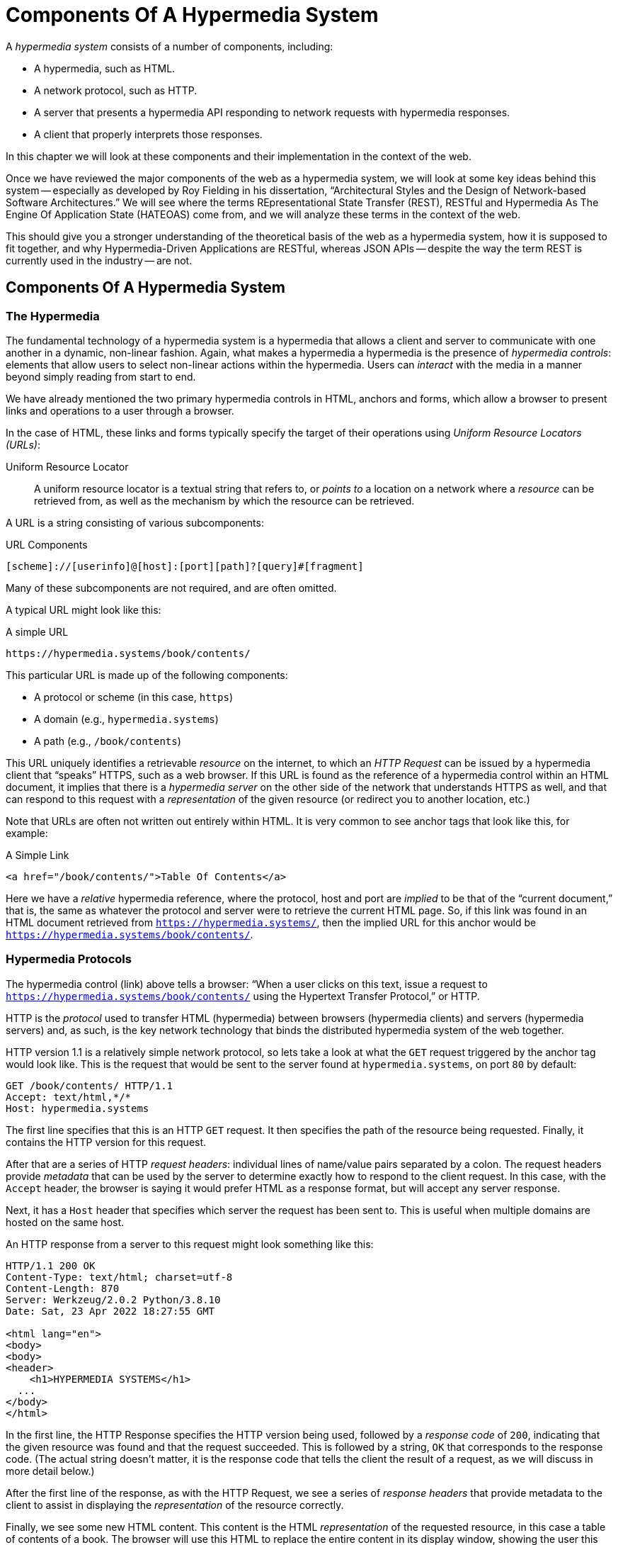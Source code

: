 
= Components Of A Hypermedia System
:chapter: 02
:url: /hypermedia-components/

A _hypermedia system_ consists of a number of components, including:

* A hypermedia, such as HTML.
* A network protocol, such as HTTP.
* A server that presents a hypermedia API responding to network requests with hypermedia responses.
* A client that properly interprets those responses.

In this chapter we will look at these components and their implementation in the context of the web.

Once we have reviewed the major components of the web as a hypermedia system, we will look at some key ideas behind this system -- especially as developed by Roy
Fielding in his dissertation, "`Architectural Styles and the Design of Network-based Software Architectures.`"  We will see where the
terms REpresentational State Transfer (REST), RESTful and Hypermedia As The Engine Of Application State (HATEOAS) come from,
and we will analyze these terms in the context of the web.

This should give you a stronger understanding of the theoretical basis of the web as a hypermedia system, how it is
supposed to fit together, and why Hypermedia-Driven Applications are RESTful, whereas JSON APIs -- despite the way the
term REST is currently used in the industry -- are not.

== Components Of A Hypermedia System

=== The Hypermedia

The fundamental technology of a hypermedia system is a hypermedia that allows a
client and server to communicate with one another in a dynamic, non-linear fashion.  Again, what makes a hypermedia
a hypermedia is the presence of _hypermedia controls_: elements that allow users to select
non-linear actions within the hypermedia. Users can _interact_ with the media in a manner beyond
simply reading from start to end.

We have already mentioned the two primary hypermedia controls in HTML, anchors and forms, which allow a browser to
present links and operations to a user through a browser.

In the case of HTML, these links and forms typically specify the target of their operations using [.dfn]_Uniform Resource
Locators (URLs)_:

Uniform Resource Locator:: A uniform resource locator is a textual string that refers to, or _points to_ a location
on a network where a _resource_ can be retrieved from, as well as the mechanism by which the resource can be retrieved.

A URL is a string consisting of various subcomponents:

.URL Components
----
[scheme]://[userinfo]@[host]:[port][path]?[query]#[fragment]
----

Many of these subcomponents are not required, and are often omitted.

A typical URL might look like this:

.A simple URL
----
https://hypermedia.systems/book/contents/
----

This particular URL is made up of the following components:

* A protocol or scheme (in this case, `https`)
* A domain (e.g., `hypermedia.systems`)
* A path (e.g., `/book/contents`)

This URL uniquely identifies a retrievable _resource_ on the internet, to which an _HTTP Request_ can be issued by
a hypermedia client that "`speaks`" HTTPS, such as a web browser.  If this URL is found as the reference of a
hypermedia control within an HTML document, it implies that there is a _hypermedia server_ on the other side of the
network that understands HTTPS as well, and that can respond to this request with a _representation_ of the given
resource (or redirect you to another location, etc.)

Note that URLs are often not written out entirely within HTML.  It is very common to see anchor tags that look like this,
for example:

.A Simple Link
[source, html]
----
<a href="/book/contents/">Table Of Contents</a>
----

Here we have a _relative_ hypermedia reference, where the protocol, host and port are _implied_ to be that of the "`current
document,`" that is, the same as whatever the protocol and server were to retrieve the current HTML page.  So, if this
link was found in an HTML document retrieved from `https://hypermedia.systems/`, then the implied URL for this anchor
would be `https://hypermedia.systems/book/contents/`.

=== Hypermedia Protocols

The hypermedia control (link) above tells a browser: "`When a user clicks on this text, issue a request to
`https://hypermedia.systems/book/contents/` using the Hypertext Transfer Protocol,`" or HTTP.

HTTP is the _protocol_ used to transfer HTML (hypermedia) between browsers (hypermedia clients) and servers (hypermedia
servers) and, as such, is the key network technology that binds the distributed hypermedia system of the web together.

HTTP version 1.1 is a relatively simple network protocol, so lets take a look at what the `GET` request triggered by the anchor
tag would look like.  This is the request that would be sent to the server found at `hypermedia.systems`, on port `80`
by default:

[source, http]
----
GET /book/contents/ HTTP/1.1
Accept: text/html,*/*
Host: hypermedia.systems
----

The first line specifies that this is an HTTP `GET` request.  It then specifies the path of the resource being
requested.  Finally, it contains the HTTP version for this request.

After that are a series of HTTP _request headers_: individual lines of name/value pairs separated by a colon. The request headers provide
_metadata_ that can be used by the server to determine exactly how to respond to the client request.  In this case,
with the `Accept` header, the browser is saying it would prefer HTML as a response format, but will accept any server response.

Next, it has a `Host` header that specifies which server the request has been sent to. This is useful when multiple
domains are hosted on the same host.

An HTTP response from a server to this request might look something like this:

[source, http]
----
HTTP/1.1 200 OK
Content-Type: text/html; charset=utf-8
Content-Length: 870
Server: Werkzeug/2.0.2 Python/3.8.10
Date: Sat, 23 Apr 2022 18:27:55 GMT

<html lang="en">
<body>
<body>
<header>
    <h1>HYPERMEDIA SYSTEMS</h1>
  ...
</body>
</html>
----

In the first line, the HTTP Response specifies the HTTP version being used, followed by a _response code_ of `200`,
indicating that the given resource was found and that the request succeeded.  This is followed by a string, `OK` that
corresponds to the response code.  (The actual string doesn't matter, it is the response code that tells the client
the result of a request, as we will discuss in more detail below.)

After the first line of the response, as with the HTTP Request, we see a series of _response headers_ that provide
metadata to the client to assist in displaying the _representation_ of the resource correctly.

Finally, we see some new HTML content.  This content is the HTML _representation_ of the requested resource, in this
case a table of contents of a book.  The browser will use this HTML to replace the entire content in its display window,
showing the user this new page, and updating the address bar to reflect the new URL.

==== HTTP methods

The anchor tag above issued an HTTP `GET`, where `GET` is the _method_ of the request.  The particular method
being used in an HTTP request is perhaps the most important piece of information about it, after the actual resource that
the request is directed at.

There are many methods available in HTTP; the ones of most practical importance to developers are the following:

`GET`::
  A GET request retrieves the representation of the specified resource. GET requests should not mutate data.

`POST`::
  A POST request submits data to the specified resource. This will often result in a mutation of state on the server.

`PUT`::
  A PUT request replaces the data of the specified resource. This results in a mutation of state on the server.

`PATCH`::
  A PATCH request replaces the data of the specified resource. This results in a mutation of state on the server.

`DELETE`::
  A DELETE request deletes the specified resource. This results in a mutation of state on the server.

These methods _roughly_ line up with the "`Create/Read/Update/Delete`" or CRUD pattern found in many applications:

* `POST` corresponds with Creating a resource.
* `GET` corresponds with Reading a resource.
* `PUT` and `PATCH` correspond with Updating a resource.
* `DELETE` corresponds, well, with Deleting a resource.

.Put vs. Post
****
While HTTP Actions correspond roughly to CRUD, they are not the same. The technical specifications for these methods make
no such connection, and are often somewhat difficult to read.  Here, for example, is the documentation
on the distinction between a `POST` and a `PUT` from https://www.rfc-editor.org/rfc/rfc2616[RFC-2616].

[quote, RFC-2616, https://www.rfc-editor.org/rfc/rfc2616#section-9.6]
____
The target resource in a POST request is intended to handle the enclosed representation according to the
resource's own semantics, whereas the enclosed representation in a PUT request is defined as replacing the state of the
target resource.  Hence, the intent of PUT is idempotent and visible to intermediaries, even though the exact
effect is only known by the origin server.
____

In plain terms, a `POST` can be handled by a server pretty much however it likes, whereas a `PUT` should be handled
as a "`replacement`" of the resource, although the language, once again allows the server to do pretty much whatever it
would like within the constraint of being https://developer.mozilla.org/en-US/docs/Glossary/Idempotent[_idempotent_].
****

In a properly structured HTML-based hypermedia system you would use an appropriate HTTP method for the operation a
particular hypermedia control performs. For example, if a hypermedia control such as a button _deletes_ a resource,
ideally it should issue an HTTP `DELETE` request to do so.

A strange thing about HTML, though, is that the native hypermedia controls can only issue HTTP `GET` and `POST` requests. 

Anchor tags always issue a `GET` request.

Forms can issue either a `GET` or `POST` using the `method` attribute.

Despite the fact that HTML -- the world's most popular hypermedia -- has been designed alongside
HTTP (which is the Hypertext Transfer Protocol, after all!): if you wish to issue `PUT`, `PATCH` or `DELETE` requests
you currently _have to_ resort to JavaScript to do so.  Since a `POST` can do almost anything, it ends up being used for
any mutation on the server, and `PUT`, `PATCH` and `DELETE` are left aside in plain HTML-based
applications.

This is an obvious shortcoming of HTML as a hypermedia; it would be wonderful to see this fixed in the
HTML specification. For now, we'll discuss ways to get around this in Chapter 4.

==== HTTP response codes

HTTP request methods allow a client to tell a server _what_ to do to a given resource.  HTTP responses contain
_response codes_, which tell a client what the result of the request was.  HTTP response codes are numeric
values that are embedded in the HTTP response, as we saw above.

The most familiar response code for web developers is probably `404`, which stands for "`Not Found.`"  This
is the response code that is returned by web servers when a resource that does not exist is requested from them.

HTTP breaks response codes up into various categories:

`100`-`199`::
  Informational responses that provide information about how the server is processing the response.

`200`-`299`::
  Successful responses indicating that the request succeeded.

`300`-`399`::
  Redirection responses indicating that the request should be sent to some other URL.

`400`-`499`::
  Client error responses indicating that the client made some sort of bad request (e.g., asking for something that didn't
exist in the case of `404` errors).

`500`-`599`::
  Server error responses indicating that the server encountered an error internally as it attempted to respond to the request.

Within each of these categories there are multiple response codes for specific situations.

Here are some of the more common or interesting ones:

`200 OK`::
  The HTTP request succeeded.

`301 Moved Permanently`::
  The URL for the requested resource has moved to a new location permanently, and the new URL will be provided in
  the `Location` response header.

`302 Found`::
  The URL for the requested resource has moved to a new location temporarily, and the new URL will be provided in
  the `Location` response header.

`303 See Other`::
  The URL for the requested resource has moved to a new location, and the new URL will be provided in
  the `Location` response header.  Additionally, this new URL should be retrieved with a `GET` request.

`401 Unauthorized`::
  The client is not yet authenticated (yes, authenticated, despite the name) and must be authenticated
  to retrieve the given resource.

`403 Forbidden`::
  The client does not have access to this resource.

`404 Not Found`::
  The server cannot find the requested resource.

`500 Internal Server Error`::
  The server encountered an error when attempting to process the response.

There are some fairly subtle differences between HTTP response codes (and, to be honest, some ambiguities between them).
The difference between a `302` redirect and a `303` redirect, for example, is that the former will issue the request to the
new URL using the same HTTP method as the initial request, whereas the latter will always use a `GET`.  This is a small
but often crucial difference, as we will see later in the book.

A well crafted Hypermedia-Driven Application will take advantage of both HTTP methods and HTTP response codes to create
a sensible hypermedia API.  You do not want to build a Hypermedia-Driven Application that uses a `POST` method for all
requests and responds with `200 OK` for every response, for example.  (Some JSON Data APIs built on top of HTTP do exactly
this!)

When building a Hypermedia-Driven Application, you want, instead, to go "`with the grain`" of the web and use HTTP methods
and response codes as they were designed to be used.

==== Caching HTTP responses

A constraint of REST (and, therefore, a feature of HTTP) is the notion of caching responses: a server can indicate to
a client (as well as intermediary HTTP servers) that a given response can be cached for future requests to the same
URL.

The cache behavior of an HTTP response from a server can be indicated with the `Cache-Control` response header.  This
header can have a number of different values indicating the cacheability of a given response.  If, for example, the header
contains the value `max-age=60`, this indicates that a client may cache this response for 60 seconds, and need not issue
another HTTP request for that resource until that time limit has expired.

Another important caching-related response header is `Vary`.  This response header can be used to indicate exactly what
headers in an HTTP Request form the unique identifier for a cached result.  This becomes important to allow the browser
to correctly cache content in situations where a particular header affects the form of the server response.

A common pattern in htmx-powered applications, for example, is to use a custom header set by htmx, `HX-Request`, to
differentiate between "`normal`" web requests and requests submitted by htmx.  To properly cache the response to these
requests, the `HX-Request` request header must be indicated by the `Vary` response header.

A full discussion of caching HTTP responses is beyond the scope of this chapter; see
the https://developer.mozilla.org/en-US/docs/Web/HTTP/Caching[MDN Article on HTTP Caching] if you would like to know more
on the topic.

=== Hypermedia Servers

Hypermedia servers are any server that can respond to an HTTP request with an HTTP response.  Because HTTP is so simple,
this means that nearly any programming language can be used to build a hypermedia server.  There are a vast number of
libraries available for building HTTP-based hypermedia servers in nearly every programming language imaginable.

This turns out to be one of the best aspects of adopting hypermedia as your primary technology for building a web application: it removes
the pressure of adopting JavaScript as a backend technology.  If you use a JavaScript-heavy Single Page Application-based
front end, and you use JSON Data APIs, you are going to feel significant pressure to adopt JavaScript on the back end as
well.

In this latter situation, you already have a ton of code written in JavaScript.  Why maintain two separate code bases in
two different languages? Why not create reusable domain logic on the client-side as well as the server-side?  Now that
JavaScript has excellent server-side technologies available like Node and Deno, why not just use a single language for
everything?

In contrast, building a Hypermedia-Driven Application gives you a lot more freedom in picking the back end technology you want
to use.  Your decision can be based on the domain of your application, what languages and server software you are familiar
with or are passionate about, or just what you feel like trying out.

You certainly aren't writing your server-side logic in HTML!  And every major programming language has at least one good
web framework and templating library that can be used to handle HTTP requests cleanly.

If you are doing something in big data, perhaps you'd like to use Python, which has tremendous support for that
domain.

If you are doing AI work, perhaps you'd like to use Lisp, leaning on a language with a long history in that
area of research.

Maybe you are a functional programming enthusiast and want to use OCaml or Haskell.  Perhaps you just really like Julia or
Nim.

These are all perfectly valid reasons for choosing a particular server-side technology!

By using hypermedia as your system architecture, you are freed up to adopt any of these choices. There simply isn't a
large JavaScript code base on the front end pressuring you to adopt JavaScript on the back end.

.Hypermedia On Whatever you'd Like (HOWL)
****
In the htmx community we call this (with tongue in cheek) the HOWL stack: Hypermedia On Whatever you'd Like.  The htmx community
is multi-language and multi-framework, there are rubyists as well as pythonistas, lispers as well as haskellers.  There
are even JavaScript enthusiasts!  All these languages and frameworks are able to adopt hypermedia, and are able to still
share techniques and offer support to one another because they share a common underlying architecture: they are all using
the web as a hypermedia system.

Hypermedia, in this sense, provides a "`universal language`" for the web that we can all use.
****

=== Hypermedia Clients

We now come to the final major component in a hypermedia system: the hypermedia client.  Hypermedia _clients_ are software
that understand how to interpret a particular hypermedia, and the hypermedia controls within it, properly.  The canonical
example, of course, is the web browser, which understands HTML and can present it to a user to interact with. Web browsers
are incredibly sophisticated pieces of software.  (So sophisticated, in fact, that they are often re-purposed away from
being a hypermedia client, to being a sort of cross-platform virtual machine for launching Single Page Applications.)

Browsers aren't the only hypermedia clients out there, however.  In the last section of this book we will look at
Hyperview, a mobile-oriented hypermedia.  One of the outstanding features of Hyperview is that it doesn't simply provide
a hypermedia, HXML, but also provides a _working hypermedia client_ for that hypermedia.  This makes building a proper
Hypermedia-Driven Application with Hyperview extremely easy.

A crucial feature of a hypermedia system is what is known as _the uniform interface_.  We discuss this concept in depth
in the next section on REST.  What is often ignored in discussions about hypermedia is how important the hypermedia
client is in taking advantage of this uniform interface.  A hypermedia client must know how to properly interpret and
present hypermedia controls found in a hypermedia response from a hypermedia server for the whole hypermedia system
to hang together.  Without a sophisticated client that can do this, hypermedia controls and a hypermedia-based API are
much less useful.

This is one reason why JSON APIs have rarely adopted hypermedia controls successfully: JSON APIs are typically consumed
by code that is expecting a fixed format and that isn't designed to be a hypermedia client.  This is totally understandable:
building a good hypermedia client is hard!  For JSON API clients like this, the
power of hypermedia controls embedded within an API response is irrelevant and often simply annoying:

[quote, Freddie Karlbom,https://techblog.commercetools.com/graphql-and-rest-level-3-hateoas-70904ff1f9cf]
____
The short answer to this question is that HATEOAS isn’t a good fit for most modern use cases for APIs. That is why
after almost 20 years, HATEOAS still hasn’t gained wide adoption among developers. GraphQL on the other hand is spreading
like wildfire because it solves real-world problems.
____

HATEOAS will be described in more detail below, but the takeaway here is that a good hypermedia client is a necessary
component within a larger hypermedia system.

== REST

Now that we have reviewed the major components of a hypermedia system, it's time to look more deeply into the concept of
REST.  The term "`REST`" comes from Roy Fielding's PhD dissertation on the architecture
of the web.  Fielding wrote his dissertation at U.C. Irvine, after having helped build much of the infrastructure of the early
web, including the Apache web server.  Roy was attempting to formalize and describe the novel distributed computing system
that he had helped to build.

We are going to focus on what we feel is the most important section of Fielding's writing, from a web development
perspective: Section 5.1. This section contains the core concepts (Fielding calls them _constraints_) of Representational
State Transfer, or REST.

Before we get into the muck, however, it is important to understand that Fielding discusses REST as a _network architecture_,
that is, as an entirely different way of architecting a distributed system.  And, further, as a novel network
architecture that should be _contrasted_ with earlier approaches to distributed systems.

It is also important to emphasize that, at the time Fielding wrote his dissertation, JSON APIs and AJAX did not exist.
He was describing the early web, with HTML being transferred over HTTP by early browsers, as a hypermedia system.

Today, in a strange turn of events, the term "`REST`" is mainly associated with JSON Data APIs, rather than with HTML
and hypermedia.  This is extremely funny once you realize that the vast majority of JSON Data APIs aren't
RESTful, in the original sense, and, in fact, _can't_ be RESTful, since they aren't using a natural hypermedia format.

To re-emphasize: REST, as coined by Fielding, describes _the pre-API web_, and letting go of the current, common
usage of the term REST to simply mean "`a JSON API`" is necessary to develop a proper understanding of the idea.

=== The "`Constraints`" of REST

In his dissertation, Fielding defines various "`constraints`" to describe how a RESTful system must behave.  This approach
can feel a little round-about and difficult to follow for many people, but it is an appropriate approach for an academic
document.  Given a bit of time thinking about the constraints he outlines and some concrete examples of those
constraints it will become easy to assess whether a given system actually satisfies the architectural requirements of
REST or not.

Here are the constraints of REST Fielding outlines:

* It is a client-server architecture (section 5.1.2).
* It must be stateless; (section 5.1.3) that is, every request contains all information necessary to respond to that request.
* It must allow for caching (section 5.1.4).
* It must have a _uniform interface_ (section 5.1.5).
* It is a layered system (section 5.1.6).
* Optionally, it can allow for Code-On-Demand (section 5.1.7), that is, scripting.

Let's go through each of these constraints in turn and discuss them in detail, looking at how (and to what extent) the web
satisfies each of them.

=== The Client-Server Constraint

See https://www.ics.uci.edu/~fielding/pubs/dissertation/rest_arch_style.htm#sec_5_1_2[Section 5.1.2] for the
Client-Server constraint.

The REST model Fielding was describing involved both _clients_ (browsers, in the case of the web) and _servers_ (such
as the Apache Web Server he had been working on) communicating via a network connection.  This was the context of his
work: he was describing the network architecture of the World Wide Web, and contrasting it with earlier architectures,
notably thick-client networking models such as the Common Object Request Broker Architecture (CORBA).

It should be obvious that any web application, regardless of how it is designed, will satisfy this requirement.

=== The Statelessness Constraint

See https://www.ics.uci.edu/~fielding/pubs/dissertation/rest_arch_style.htm#sec_5_1_3[Section 5.1.3] for the Stateless constraint.

As described by Fielding, a RESTful system is stateless: every request should encapsulate all information necessary to
respond to that request, with no side state or context stored on either the client or the server.

In practice, for many web applications today, we actually violate this constraint: it is common to establish a
_session cookie_ that acts as a unique identifier for a given user and that is sent along with every request.  While this
session cookie is, by itself, not stateful (it is sent with every request), it is typically
used as a key to look up information stored on the server, in what is usually termed "`the session.`"

This session information is typically stored in some sort of shared storage across multiple web servers, holding things
like the current user's email or id, their roles, partially created domain objects, caches, and so forth.

This violation of the Statelessness REST architectural constraint has proven to be useful for building web applications
and does not appear to have had a major impact on the overall flexibility the web.  But it is worth bearing in mind that
even Web 1.0 applications often violate the purity of REST in the interest of pragmatic trade-offs.

And it must be said that sessions _do_ cause additional operational complexity headaches when deploying hypermedia
servers; these may need shared access to session state information stored across an entire cluster.  So
Fielding was correct in pointing out that an ideal RESTful system, one that did not violate this constraint, would be simpler and therefore more robust.

=== The Caching Constraint

See https://www.ics.uci.edu/~fielding/pubs/dissertation/rest_arch_style.htm#sec_5_1_4[Section 5.1.4] for the Caching constraint.

This constraint states that a RESTful system should support the notion of caching, with explicit information on the
cache-ability of responses for future requests of the same resource.  This allows both clients as well as intermediary
servers between a given client and final server to cache the results of a given request.

As we discussed earlier, HTTP has a sophisticated caching mechanism via response headers that is often overlooked or
underutilized when building hypermedia applications.  Given the existence of this functionality, however, it is
easy to see how this constraint is satisfied by the web.

=== The Uniform Interface Constraint

Now we come to the most interesting and, in our opinion, most innovative constraint in REST: that of the _uniform interface_.

This constraint is the source of much of the _flexibility_ and _simplicity_ of a hypermedia system, so we are going to
spend some time on it.

See https://www.ics.uci.edu/~fielding/pubs/dissertation/rest_arch_style.htm#sec_5_1_5[Section 5.1.5] for the Uniform Interface
constraint.

In this section, Fielding says:

[quote, Roy Fielding, Architectural Styles and the Design of Network-based Software Architectures]
____
The central feature that distinguishes the REST architectural style from other network-based styles is its emphasis on
a uniform interface between components... In order to obtain a uniform interface, multiple architectural constraints
are needed to guide the behavior of components. REST is defined by four interface constraints: identification of
resources; manipulation of resources through representations; self-descriptive messages; and, hypermedia as the engine
of application state
____

So we have four sub-constraints that, taken together, form the Uniform Interface constraint.

==== Identification of resources

In a RESTful system, resources should have a unique identifier.  Today the concept of Universal Resource Locators (URLs) is
common, but at the time of Fielding's writing they were still relatively new and novel.

What might be more interesting today is the notion of a _resource_, thus being identified: in a RESTful system, _any_ sort of
data that can be referenced, that is, the target of a hypermedia reference, is considered a resource.  URLs, though common
enough today, end up solving the very complex problem of uniquely identifying any and every resource on the internet.

==== Manipulation of resources through representations

In a RESTful system, _representations_ of the resource are transferred between clients and servers.  These
representations can contain both data and metadata about the request (such as "`control data`" like an HTTP
method or response code).  A particular data format or _media type_ may be used to present a given resource to a client,
and that media type can be negotiated between the client and the server.

We saw this latter aspect of the uniform interface in the `Accept` header in the requests above.

==== Self-descriptive messages

The Self-Descriptive Messages constraint, combined with the next one, HATEOAS, form what we consider to be the core of
the Uniform Interface, of REST and why hypermedia provides such a powerful system architecture.

The Self-Descriptive Messages constraint requires that, in a RESTful system, messages must be _self-describing_.

This means that _all information_ necessary to both display _and also operate_ on the data being represented must be
present in the response.  In a properly RESTful system, there can be no additional "`side`" information necessary for a
client to transform a response from a server into a useful user interface.  Everything must "`be in`" the message itself,
in the form of hypermedia controls.

This might sound a little abstract so let's look at a concrete example.

Consider two different potential responses from an HTTP server for the URL `\https://example.com/contacts/42`.

Both responses will return information about a contact, but each response will take very different forms.

The first implementation returns an HTML representation:

[source,html]
----
<html lang="en">
<head>
<h1>Joe Smith</h1>
<div>
    <div>Email: joe@example.bar</div>
    <div>Status: Active</div>
</div>
<p>
    <a href="/contacts/42/archive">Archive</a>
</p>
</main>
</body>
</html>
----

The second implementation returns a JSON representation:

[source,json]
----
{
  "name": "Joe Smith",
  "email": "joe@example.org",
  "status": "Active"
}
----

What can we say about the differences between these two responses?

One thing that may initially jump out at you is that the JSON representation is smaller than the HTML
representation.  Fielding notes exactly this trade-off when using a RESTful architecture:

[quote, Roy Fielding, Architectural Styles and the Design of Network-based Software Architectures]
____
The trade-off, though, is that a uniform interface degrades efficiency, since information is transferred in a
standardized form rather than one which is specific to an application's needs.
____

So REST _trades off_ representational efficiency for other goals.

To understand these other goals, first notice that the HTML representation has a hyperlink in it to navigate to a page
to archive the contact.  The JSON representation, in contrast, does not have this link.

What are the ramifications of this fact for a _client_ of the JSON API?

What this means is that the JSON API client must know _in advance_ exactly what other URLs (and request methods) are
available for working with the contact information.  If the JSON client is able to update this contact in some way, it
must know how to do so from some source of information _external_ to the JSON message.  If the contact has a different
status, say "`Archived`", does this change the allowable actions?  If so, what are the new allowable actions?

The source of all this information might be API documentation, word of mouth or, if the developer controls both the server
and the client, internal knowledge.  But this information is implicit and _outside_ the response.

Contrast this with the hypermedia (HTML) response.  In this case, the hypermedia client (that is, the browser) needs
only to know how to render the given HTML.  It doesn't need to understand what actions are available for this contact:
they are simply encoded _within_ the HTML response itself as hypermedia controls.  It doesn't need to understand what
the status field means.  In fact, the client doesn't even know what a contact is!

The browser, our hypermedia client, simply renders the HTML and allows the user, who presumably understands the concept
of a Contact, to make a decision on what action to pursue from the actions made available in the representation.

This difference between the two responses demonstrates the crux of REST and hypermedia, what makes them so powerful
and flexible: clients (again, web browsers) don't need to understand _anything_ about the underlying resources being
represented.

Browsers only (only! As if it is easy!) need to understand how to interpret and display hypermedia, in this case HTML.  This
gives hypermedia-based systems unprecedented flexibility in dealing with changes to both the backing representations and
to the system itself.

==== Hypermedia As The Engine of Application State (HATEOAS)

The final sub-constraint on the Uniform Interface is that, in a RESTful system, hypermedia should be "`the engine of
application state.`" This is sometimes abbreviated as "`HATEOAS`", although Fielding prefers to use the terminology
"`the hypermedia constraint`" when discussing it.

This constraint is closely related to the previous self-describing message constraint.  Let us consider again the two different
implementations of the end point `/contacts/42`, one returning HTML and one returning JSON.  Let's update the situation
such that the contact identified by this URL has now been archived.

What do our responses look like?

The first implementation returns the following HTML:

[source,html]
----
<html lang="en">
<head>
<h1>Joe Smith</h1>
<div>
    <div>Email: joe@example.bar</div>
    <div>Status: Archived</div>
</div>
<p>
    <a href="/contacts/42/unarchive">Unarchive</a>
</p>
</main>
</body>
</html>
----

The second implementation returns the following JSON representation:

[source,json]
----
{
  "name": "Joe Smith",
  "email": "joe@example.org",
  "status": "Archived"
}
----

The important point to notice here is that, by virtue of being a self-describing message, the HTML response now shows that
the "`Archive`" operation is no longer available, and a new "`Unarchive`" operation has become available.  The HTML representation
of the contact _encodes_ the state of the application; it encodes exactly what can and cannot be done with this particular
representation, in a way that the JSON representation does not.

A client interpreting the JSON response must, again, understand not only the general concept of a Contact,
but also specifically what the "`status`" field with the value "`Archived`" means.  It must know exactly what operations
are available on an "`Archived`" contact, to appropriately display them to an end user.  The state of the application is
not encoded in the response, but rather conveyed through a mix of raw data and side channel information such as
API documentation.

Furthermore, in the majority of front end SPA frameworks today, this contact information would live _in memory_ in a
JavaScript object representing a model of the contact.  The DOM would be updated based on changes to this model, that
is, the DOM would "`react`" to changes to this backing JavaScript model.

This approach is certainly _not_ using Hypermedia As The Engine Of Application State: rather, it is using a JavaScript
model as the engine of application state, and synchronizing that model with a server and with the browser.

With the HTML approach, the Hypermedia is, indeed, The Engine Of Application State: there is no additional model on the
client side, and all state is expressed directly in the hypermedia, in this case HTML.  As state changes on the server,
it is reflected in the representation (that is, HTML) sent back to the client.  The hypermedia client (a browser) doesn't know
anything about contacts, what the concept of "`Archiving`" is, or anything else about the particular domain model for this
response: it simply knows how to render HTML.

Because a hypermedia client doesn't need to know anything about the server model beyond how to render hypermedia to
a client, it is incredibly flexible with respect to the representations it receives and displays to users.

==== HATEOAS & API churn

This last point is critical to understanding the flexibility of hypermedia, so let's look
at a practical example of it in action. Consider a situation where a new feature has been added to the web application with these
two end points.  This feature allows you to send a message to a given Contact.

How would this change each of the two responses--HTML and JSON--from the server?

The HTML representation might now look like this:

[source,html]
----
<html lang="en">
<head>
<h1>Joe Smith</h1>
<div>
    <div>Email: joe@example.bar</div>
    <div>Status: Active</div>
</div>
<p>
    <a href="/contacts/42/archive">Archive</a>
    <a href="/contacts/42/message">Message</a>
</p>
</main>
</body>
</html>
----

The JSON representation, on the other hand, might look like this:

[source,json]
----
{
  "name": "Joe Smith",
  "email": "joe@example.org",
  "status": "Active"
}
----

Note that, once again, the JSON representation is unchanged.  There is no indication of this new functionality.  Instead,
a client must _know_ about this change, presumably via some shared documentation between the client and the server.

Contrast this with the HTML response.  Because of the uniform interface of the RESTful model and, in particular,
because we are using Hypermedia As The Engine of Application State, no such exchange of documentation is necessary!  Instead,
the client (a browser) simply renders the new HTML with this operation in it, making this operation available for the end user
without any additional coding changes.

A pretty neat trick!

Now, in this case, if the JSON client is not properly updated, the error state is relatively benign: a new bit of functionality
is simply not made available to users.  But consider a more severe change to the API: what if the archive functionality
was removed?  Or what if the URLs or the HTTP methods for these operations changed in some way?

In this case, the JSON client may be broken in a much more serious manner.

The HTML response, however, would simply be updated to exclude the removed options or to update the URLs used for them.  Clients
would see the new HTML, display it properly, and allow users to select whatever the new set of operations happens to be.  Once
again, the uniform interface of REST has proven to be extremely flexible: despite a potentially radically new layout
for our hypermedia API, clients continue to work.

An important fact emerges from this:  due to this flexibility, hypermedia APIs _do not have the versioning headaches
that JSON Data APIs do_.

Once a Hypermedia-Driven Application has been "`entered into`" (that is, loaded through some entry point URL), all functionality
and resources are surfaced through self-describing messages.  Therefore, there is no need to exchange documentation with
the client: the client simply renders the hypermedia (in this case HTML) and everything works out.  When a change occurs,
there is no need to create a new version of the API: clients simply retrieve updated hypermedia, which encodes the new
operations and resources in it, and display it to users to work with.

=== Layered System

The final "`required`" constraint on a RESTful system that we will consider is The Layered System constraint.  This constraint can be found in https://www.ics.uci.edu/~fielding/pubs/dissertation/rest_arch_style.htm#sec_5_1_6[Section 5.1.6] of Fielding's dissertation.

To be frank, after the excitement of the uniform interface constraint, the "`layered system`" constraint is a bit of a
let down.  But it is still worth understanding and it is actually utilized effectively by The web.  The constraint
requires that a RESTful architecture be "`layered,`" allowing for multiple servers to act as intermediaries between
a client and the eventual "`source of truth`" server.

These intermediary servers can act as proxies, transform intermediate requests and responses and so forth.

A common modern example of this layering feature of REST is the use of Content Delivery Networks (CDNs) to deliver unchanging
static assets to clients more quickly, by storing the response from the origin server in intermediate servers more
closely located to the client making a request.

This allows content to be delivered more quickly to the end user and reduces load on the origin server.

Not as exciting for web application developers as the uniform interface, at least in our opinion, but useful
nonetheless.

=== An Optional Constraint: Code-On-Demand

We called The Layered System constraint the final "`required`" constraint because
Fielding mentions one additional constraint on a RESTful system. This Code On Demand constraint is somewhat awkwardly
described as "`optional`" (Section 5.1.7).

In this section, Fielding says:

[quote, Roy Fielding, Architectural Styles and the Design of Network-based Software Architectures]
____
REST allows client functionality to be extended by downloading and executing code in the form of applets or scripts. This
simplifies clients by reducing the number of features required to be pre-implemented. Allowing features to be downloaded
after deployment improves system extensibility. However, it also reduces visibility, and thus is only an optional constraint
within REST.
____

So, scripting was and is a native aspect of the original RESTful model of the web, and thus
should of course be allowed in a Hypermedia-Driven Application.

However, in a Hypermedia-Driven Application the presence of scripting should _not_ change the fundamental networking
model: hypermedia should continue to be the engine of application state, server communication should still consist of
hypermedia exchanges rather than, for example, JSON data exchanges, and so on. (JSON Data API's certainly have their
place; in Chapter 10 we'll discuss when and how to use them).

Today, unfortunately, the scripting layer of the web, JavaScript, is quite often used to _replace_, rather than augment
the hypermedia model.  We will elaborate in a later chapter what scripting that does not replace the underlying hypermedia
system of the web looks like.

== Conclusion

After this deep dive into the components and concepts behind hypermedia systems -- including Roy Fielding's insights into their operation -- we hope you have much better understanding of REST,
and in particular, of the uniform interface and HATEOAS. We hope you can see _why_ these characteristics make hypermedia
systems so flexible.

If you were not aware of the full significance of REST and HATEOAS before now, don't feel bad: it took some of us over a decade of
working in web development, and building a hypermedia-oriented library to boot, to understand the
special nature of HTML, hypermedia and the web!


[.html-note]
.HTML Notes: <div> Soup
****
The best-known kind of messy HTML is `<div>` soup.

Advances in CSS and JavaScript technology have mostly obviated the need to add extraneous "wrapper" elements to out documents.
However, while the number of elements can fall, the quality of usage does not necessatily improve.

When developers fall back on the generic `<div>` and `<span>` elements instead of more meaningful tags,
we either degrade the quality of our websites or create more work for ourselves -- probably both.

For example, instead of adding a button using the dedicated `<button>` element,
a `<div>` element might have a `click` event listener added to it.

[source,html]
----
<div class="bg-accent padding-4 rounded-2" onclick="doStuff()">Do stuff</div>
----

There are two main issues with this button:

* It's not focusable -- the Tab key won't get you to it.
* There's no way for assistive tools to tell that it's a button.

Yes, we can fix that by adding `role="button"`` and `tabindex="0"`:

[source,html]
----
<div class="bg-accent padding-4 rounded-2"
  role="button" 
  tabindex="0" 
  onclick="doStuff()">Do stuff</div>
----

These are easy fixes, but they're things you have to _remember_.
It's not obvious from the HTML source that this is a button,
making the source harder to read and the absence of these attributes harder to spot.
The source code of pages with div soup is difficult to edit and debug.

"`This is silly,`" you might be thinking.
Who uses a div as a button?
Ignoring the answer (more people than you'd think), not every UI pattern has a designated HTML element.
We often need to compose elements and augment them with attributes.
Do you know, off the top of your head, the best elements and attributes to use for...

// TODO dzk (maybe give the correct elements here?  I don't know them... :)
* A "command palette" menu?
* A play-pause button?
* A search field with a search button next to it? (Check the HTML spec -- there might be things on there you don't remember from before!)

To avoid div soup, learn the meaning of available tags and consider each another tool in your tool chest. (With the 113 elements currently defined in the spec, it's more of a whole shed). 
****